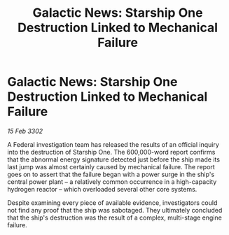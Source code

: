 :PROPERTIES:
:ID:       50e0bcfc-0178-45b2-8dc6-7111b26ecbae
:END:
#+title: Galactic News: Starship One Destruction Linked to Mechanical Failure
#+filetags: :galnet:

* Galactic News: Starship One Destruction Linked to Mechanical Failure

/15 Feb 3302/

A Federal investigation team has released the results of an official inquiry into the destruction of Starship One. The 600,000-word report confirms that the abnormal energy signature detected just before the ship made its last jump was almost certainly caused by mechanical failure. The report goes on to assert that the failure began with a power surge in the ship's central power plant – a relatively common occurrence in a high-capacity hydrogen reactor – which overloaded several other core systems. 

Despite examining every piece of available evidence, investigators could not find any proof that the ship was sabotaged. They ultimately concluded that the ship's destruction was the result of a complex, multi-stage engine failure.
